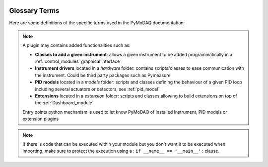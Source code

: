   .. _glossary:

Glossary Terms
==============

Here are some definitions of the specific terms used in the PyMoDAQ documentation:

.. glossary::

  Actuator
    Any instrument with a controllable varying parameter

  Detector
    Any instrument generating data to be recorded

  Control Modules
    GUI for actuators and detectors, with subsequent classes: ``DAQ_Move`` and ``DAQ_Viewer``, see :ref:`control_modules`

  DashBoard
    GUI allowing configuration and loading of a *preset* of actuators and detectors. You can also start
    extensions from its GUI such as the :ref:`DAQ_Scan_module`, :ref:`DAQ_Logger_module`, ... See :ref:`Dashboard_module`

  Preset
    XML file containing the number and type of control modules to be used for a given experiment. You can
    create, modify and load a preset from the Dashboard

  DataSource
    Enum informing about the source of the data object, for instance raw from a  detector or processed from
    mathematical functions (from ROI, ...)

  DataDim
    Enum for the dimensionality representation of the data object, for instance scalars have a dimensionality *Data0D*,
    waveforms or vectors have *Data1D* dimensionality, camera's data are *Data2D*, and hyperspectral (or other) are
    *DataND*

  DataDistribution
    Enum for the distribution type of the data object. Data can be stored on linear grid (think about an oscilloscope
    trace having a fixed time interval, or camera having a regular grid of pixels) or stored on non uniform and non
    linear "positions", for instance data taken at random time intervals. Data can therefore have two ditributions:
    **uniform** or **spread**.

  Signal
    Signal and Navigation is a term taken from the hyperspy package vocabulary. It is useful when dealing with
    multidimensional data.
    Imagine data you obtained from a camera (256x1024 pixels) during a linear 1D scan of one actuator (100 steps).
    The final shape of the data would be (100, 256, 1024). The first dimension corresponds to a Navigation axis
    (the scan), and the rest to Signal axes (the real detector's data).
    The corresponding data has a dimensionality of DataND and a representation of (100|256,1024).

  Navigation
    See above.

  Plugin
    A plugin is a python package whose name is of the type: *pymodaq_plugins_apluginname* containing functionalities
    to be added to PyMoDAQ

.. note::
    A plugin may contains added functionalities such as:

    * **Classes to add a given instrument**: allows a given instrument to be added programmatically
      in a :ref:`control_modules` graphical interface
    * **Instrument drivers** located in a `hardware` folder: contains scripts/classes to ease communication
      with the instrument. Could be third party packages such as Pymeasure
    * **PID models** located in a `models` folder: scripts and classes defining the behaviour of a given PID loop
      including several actuators or detectors,
      see :ref:`pid_model`
    * **Extensions** located in a `extension` folder: scripts and classes allowing to build extensions on top of
      the :ref:`Dashboard_module`

    Entry points python mechanism is used to let know PyMoDAQ of installed Instrument, PID models or extension plugins


.. glossary::

  Module
     A module in the python sense is an importable object either a directory containing an *__init__.py* file or a
     python file containing data, functions or classes.

.. note::
    If there is code that can be executed within your module but you don't want it to be executed when importing,
    make sure to protect the execution using a : ``if __name__ == '__main__':`` clause.


